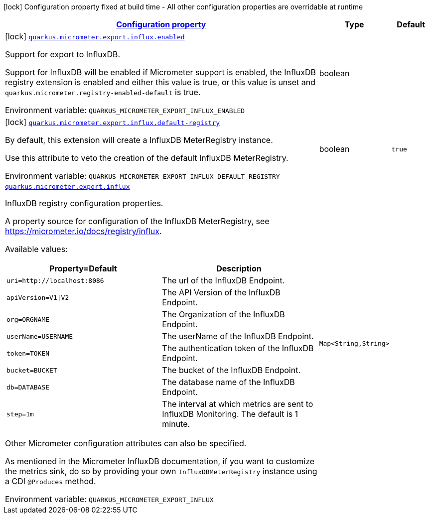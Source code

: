 
:summaryTableId: quarkus-micrometer-export-influx
[.configuration-legend]
icon:lock[title=Fixed at build time] Configuration property fixed at build time - All other configuration properties are overridable at runtime
[.configuration-reference.searchable, cols="80,.^10,.^10"]
|===

h|[[quarkus-micrometer-export-influx_configuration]]link:#quarkus-micrometer-export-influx_configuration[Configuration property]

h|Type
h|Default

a|icon:lock[title=Fixed at build time] [[quarkus-micrometer-export-influx_quarkus.micrometer.export.influx.enabled]]`link:#quarkus-micrometer-export-influx_quarkus.micrometer.export.influx.enabled[quarkus.micrometer.export.influx.enabled]`

[.description]
--
Support for export to InfluxDB.

Support for InfluxDB will be enabled if Micrometer support is enabled, the InfluxDB registry extension is enabled and either this value is true, or this value is unset and `quarkus.micrometer.registry-enabled-default` is true.

ifdef::add-copy-button-to-env-var[]
Environment variable: env_var_with_copy_button:+++QUARKUS_MICROMETER_EXPORT_INFLUX_ENABLED+++[]
endif::add-copy-button-to-env-var[]
ifndef::add-copy-button-to-env-var[]
Environment variable: `+++QUARKUS_MICROMETER_EXPORT_INFLUX_ENABLED+++`
endif::add-copy-button-to-env-var[]
--|boolean 
|


a|icon:lock[title=Fixed at build time] [[quarkus-micrometer-export-influx_quarkus.micrometer.export.influx.default-registry]]`link:#quarkus-micrometer-export-influx_quarkus.micrometer.export.influx.default-registry[quarkus.micrometer.export.influx.default-registry]`

[.description]
--
By default, this extension will create a InfluxDB MeterRegistry instance.

Use this attribute to veto the creation of the default InfluxDB MeterRegistry.

ifdef::add-copy-button-to-env-var[]
Environment variable: env_var_with_copy_button:+++QUARKUS_MICROMETER_EXPORT_INFLUX_DEFAULT_REGISTRY+++[]
endif::add-copy-button-to-env-var[]
ifndef::add-copy-button-to-env-var[]
Environment variable: `+++QUARKUS_MICROMETER_EXPORT_INFLUX_DEFAULT_REGISTRY+++`
endif::add-copy-button-to-env-var[]
--|boolean 
|`true`


a| [[quarkus-micrometer-export-influx_quarkus.micrometer.export.influx-influxdb]]`link:#quarkus-micrometer-export-influx_quarkus.micrometer.export.influx-influxdb[quarkus.micrometer.export.influx]`

[.description]
--
InfluxDB registry configuration properties.

A property source for configuration of the InfluxDB MeterRegistry,
see https://micrometer.io/docs/registry/influx.

Available values:

[cols=2]
!===
h!Property=Default
h!Description

!`uri=http://localhost:8086`
!The url of the InfluxDB Endpoint.

!`apiVersion=V1\|V2`
!The API Version of the InfluxDB Endpoint.

!`org=ORGNAME`
!The Organization of the InfluxDB Endpoint.

!`userName=USERNAME`
!The userName of the InfluxDB Endpoint.

!`token=TOKEN`
!The authentication token of the InfluxDB Endpoint.

!`bucket=BUCKET`
!The bucket of the InfluxDB Endpoint.

!`db=DATABASE`
!The database name of the InfluxDB Endpoint.

!`step=1m`
!The interval at which metrics are sent to InfluxDB Monitoring. The default is 1 minute.
!===

Other Micrometer configuration attributes can also be specified.

As mentioned in the Micrometer InfluxDB documentation, if you want to customize the metrics
sink, do so by providing your own `InfluxDBMeterRegistry` instance using a CDI `@Produces`
method.

ifdef::add-copy-button-to-env-var[]
Environment variable: env_var_with_copy_button:+++QUARKUS_MICROMETER_EXPORT_INFLUX+++[]
endif::add-copy-button-to-env-var[]
ifndef::add-copy-button-to-env-var[]
Environment variable: `+++QUARKUS_MICROMETER_EXPORT_INFLUX+++`
endif::add-copy-button-to-env-var[]
--|`Map<String,String>` 
|

|===